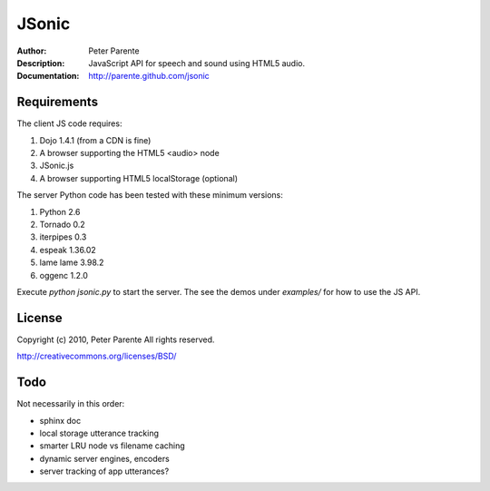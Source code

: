 ======
JSonic
======

:Author: Peter Parente
:Description: JavaScript API for speech and sound using HTML5 audio.
:Documentation: http://parente.github.com/jsonic

Requirements
============

The client JS code requires:

1. Dojo 1.4.1 (from a CDN is fine)
2. A browser supporting the HTML5 <audio> node
3. JSonic.js
4. A browser supporting HTML5 localStorage (optional)

The server Python code has been tested with these minimum versions:

1. Python 2.6
2. Tornado 0.2
3. iterpipes 0.3
4. espeak 1.36.02
5. lame lame 3.98.2
6. oggenc 1.2.0

Execute `python jsonic.py` to start the server. The see the demos under `examples/` for how to use the JS API.

License
=======

Copyright (c) 2010, Peter Parente
All rights reserved.

http://creativecommons.org/licenses/BSD/

Todo
====

Not necessarily in this order:

* sphinx doc
* local storage utterance tracking
* smarter LRU node vs filename caching
* dynamic server engines, encoders
* server tracking of app utterances?